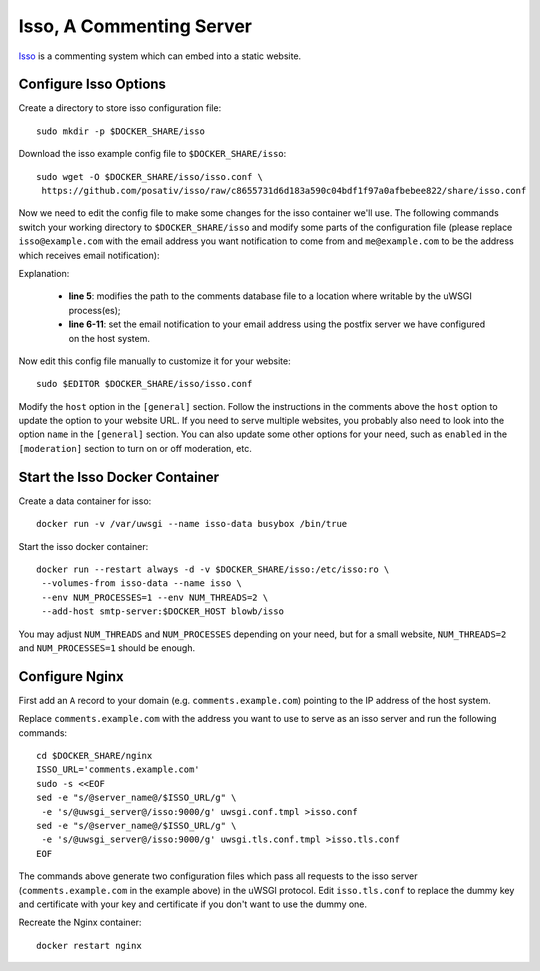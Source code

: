..  Copyright (c) 2015 Hong Xu <hong@topbug.net>

..  This file is part of Blowb.

    Blowb is a free document: you can redistribute it and/or modify it under the terms of the GNU General Public License
    as published by the Free Software Foundation, either version 2 of the License, or (at your option) any later
    version.

    Blowb is distributed in the hope that it will be useful, but WITHOUT ANY WARRANTY; without even the implied warranty
    of MERCHANTABILITY or FITNESS FOR A PARTICULAR PURPOSE.  See the GNU General Public License for more details.

    You should have received a copy of the GNU General Public License along with Blowb.  If not, see
    <http://www.gnu.org/licenses/>.

Isso, A Commenting Server
=========================

`Isso`_ is a commenting system which can embed into a static website.

Configure Isso Options
----------------------

Create a directory to store isso configuration file:
::

   sudo mkdir -p $DOCKER_SHARE/isso

Download the isso example config file to ``$DOCKER_SHARE/isso``:
::

   sudo wget -O $DOCKER_SHARE/isso/isso.conf \
    https://github.com/posativ/isso/raw/c8655731d6d183a590c04bdf1f97a0afbebee822/share/isso.conf

Now we need to edit the config file to make some changes for the isso container we'll use. The
following commands switch your working directory to ``$DOCKER_SHARE/isso`` and modify some parts of
the configuration file (please replace ``isso@example.com`` with the email address you want
notification to come from and ``me@example.com`` to be the address which receives email
notification):

.. code-block:: bash
   :linenos:

   cd $DOCKER_SHARE/isso
   NOTIFICATION_FROM=isso@example.com
   NOTIFICATION_TO=me@example.com
   sudo ed isso.conf << EOF
   %s/^dbpath =.*/dbpath = \/var\/uwsgi\/comments.db
   %s/^notify =.*/notify = smtp
   %s/^port =.*/port = 25
   %s/^security =.*/security = none
   %s/^host = localhost/host = docker-host
   %s/^from =.*/from = ${NOTIFICATION_FROM}
   %s/^to =.*/to = ${NOTIFICATION_TO}
   wq
   EOF
   unset NOTIFICATION_FROM NOTIFICATION_TO

Explanation:

  - **line 5**: modifies the path to the comments database file to a location where writable by the uWSGI process(es);

  - **line 6-11**: set the email notification to your email address using the postfix server we have configured on the
    host system.

Now edit this config file manually to customize it for your website:
::

   sudo $EDITOR $DOCKER_SHARE/isso/isso.conf

Modify the ``host`` option in the ``[general]`` section. Follow the instructions in the comments
above the ``host`` option to update the option to your website URL. If you need to serve multiple
websites, you probably also need to look into the option ``name`` in the ``[general]`` section. You
can also update some other options for your need, such as ``enabled`` in the ``[moderation]``
section to turn on or off moderation, etc.

Start the Isso Docker Container
-------------------------------

Create a data container for isso:
::

   docker run -v /var/uwsgi --name isso-data busybox /bin/true

Start the isso docker container:
::

   docker run --restart always -d -v $DOCKER_SHARE/isso:/etc/isso:ro \
    --volumes-from isso-data --name isso \
    --env NUM_PROCESSES=1 --env NUM_THREADS=2 \
    --add-host smtp-server:$DOCKER_HOST blowb/isso

You may adjust ``NUM_THREADS`` and ``NUM_PROCESSES`` depending on your need, but for a small
website, ``NUM_THREADS=2`` and ``NUM_PROCESSES=1`` should be enough.

Configure Nginx
---------------

First add an ``A`` record to your domain (e.g. ``comments.example.com``) pointing to the IP address
of the host system.

Replace ``comments.example.com`` with the address you want to use to serve as an isso server and run
the following commands:
::

   cd $DOCKER_SHARE/nginx
   ISSO_URL='comments.example.com'
   sudo -s <<EOF
   sed -e "s/@server_name@/$ISSO_URL/g" \
    -e 's/@uwsgi_server@/isso:9000/g' uwsgi.conf.tmpl >isso.conf
   sed -e "s/@server_name@/$ISSO_URL/g" \
    -e 's/@uwsgi_server@/isso:9000/g' uwsgi.tls.conf.tmpl >isso.tls.conf
   EOF

The commands above generate two configuration files which pass all requests to the isso server
(``comments.example.com`` in the example above) in the uWSGI protocol. Edit ``isso.tls.conf`` to
replace the dummy key and certificate with your key and certificate if you don't want to use the
dummy one.

Recreate the Nginx container:
::

   docker restart nginx


.. _Isso: http://posativ.org/isso/
